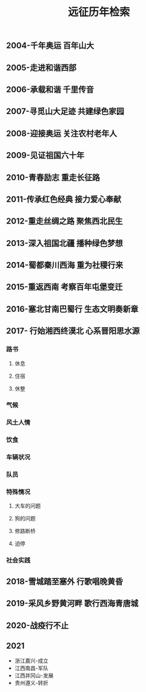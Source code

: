 :PROPERTIES:
:ID:       8b179fa2-1463-44a5-b038-402410b989e6
:LAST_MODIFIED: [2021-08-07 Sat 14:00]
:END:
#+TITLE: 远征历年检索
#+filetags: casdu


** 2004-千年奥运 百年山大
   :PROPERTIES:
   :ID:       65ea4f30-3f1c-4adb-b467-e05a411b21f7
   :END:
** 2005-走进和谐西部
   :PROPERTIES:
   :ID:       b9fc46be-0df9-45ca-8435-b4f4a7fbbcf0
   :END:
** 2006-承载和谐 千里传音
   :PROPERTIES:
   :ID:       1d20dc87-e3f8-46f4-8105-daa8d199987f
   :END:
** 2007-寻觅山大足迹 共建绿色家园
   :PROPERTIES:
   :ID:       8aeff9c1-b038-441a-9526-070a499743bd
   :END:
** 2008-迎接奥运 关注农村老年人
   :PROPERTIES:
   :ID:       de2adb3a-f042-4bcc-991b-0ec465236b52
   :END:
** 2009-见证祖国六十年
   :PROPERTIES:
   :ID:       c0a6bb49-d30e-43c9-bcf7-5314eb567fa8
   :END:
** 2010-青春励志 重走长征路
   :PROPERTIES:
   :ID:       2aec3093-5b91-4272-9b9f-60eb7be897b1
   :END:
** 2011-传承红色经典 接力爱心奉献
   :PROPERTIES:
   :ID:       0a59bfc8-21a6-4f99-b109-e952a0222c39
   :END:
** 2012-重走丝绸之路 聚焦西北民生
   :PROPERTIES:
   :ID:       15aec3f3-1d76-4e68-9415-c4971f1648ad
   :END:
** 2013-深入祖国北疆 播种绿色梦想
   :PROPERTIES:
   :ID:       6865e58f-5a30-40af-b2f1-ecb59c35fdd8
   :END:
** 2014-蜀都秦川西海 重为社稷行来
   :PROPERTIES:
   :ID:       f15cd4ef-6e9e-407f-9279-7503e5713ed1
   :END:
** 2015-重返西南 考察百年屯堡变迁
   :PROPERTIES:
   :ID:       2fbde9e8-0c3e-49a7-87f8-30ca4799270f
   :END:
** 2016-塞北甘南巴蜀行 生态文明奏新章
   :PROPERTIES:
   :ID:       d7682a2d-8006-42df-bcbf-7f8191ba78bf
   :END:
** 2017- 行始湘西终漠北 心系晋阳思水源
   :PROPERTIES:
   :ID:       0cba3aa1-0136-45fd-b90d-ca1a172858bb
   :END:
*** 路书
**** 休息
**** 住宿
**** 休整
*** 气候
*** 风土人情
*** 饮食
*** 车辆状况
*** 队员
*** 特殊情况
**** 大车的问题
**** 狗的问题
**** 修路断桥
**** 迫停
*** 社会实践
** 2018-雪城踏至塞外 行歌唱晚黄昏
   :PROPERTIES:
   :ID:       d13230d8-39e7-4760-915d-9c343e707d8e
   :END:
** 2019-采风乡野黄河畔 歌行西海青唐城
   :PROPERTIES:
   :ID:       fe5d3278-ef97-4b5b-9874-c20034732c03
   :END:
** 2020-战疫行不止
   :PROPERTIES:
   :ID:       7958cec2-9b9c-4f58-8df1-c19fd105b6c7
   :END:
** 2021
   :PROPERTIES:
   :ID:       56bbc19f-7228-4fcd-ae66-f4dd1f9a3aa3
   :END:
 - 浙江嘉兴-成立
 - 江西南昌-军队
 - 江西井冈山-发展
 - 贵州遵义-转折
